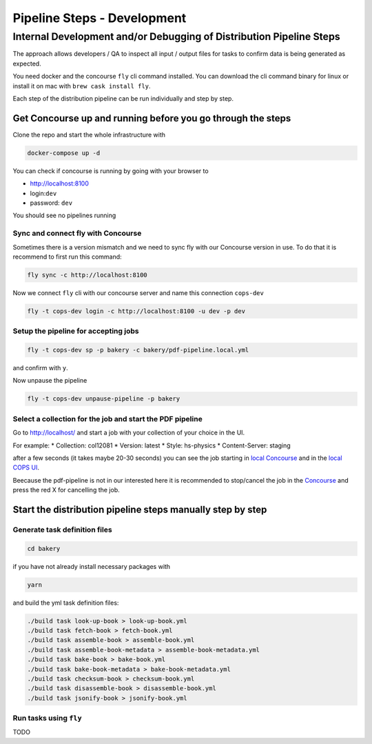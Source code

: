 .. _distribution-pipeline-steps:

============================
Pipeline Steps - Development
============================

Internal Development and/or Debugging of Distribution Pipeline Steps
====================================================================

The approach allows developers / QA to inspect all input / output files for tasks 
to confirm data is being generated as expected.

You need docker and the concourse ``fly`` cli command installed. You can download 
the cli command binary for linux or install it on mac with ``brew cask install fly``.

Each step of the distribution pipeline can be run individually and step by step.

Get Concourse up and running before you go through the steps
------------------------------------------------------------

Clone the repo and start the whole infrastructure with

.. code-block:: bash

   docker-compose up -d

You can check if concourse is running by going with your browser to

* `http://localhost:8100 <http://localhost:8100>`_
* login:``dev``
* password: ``dev``

You should see no pipelines running

Sync and connect fly with Concourse
```````````````````````````````````

Sometimes there is a version mismatch and we need to sync fly with our Concourse 
version in use. To do that it is recommend to first run this command:

.. code-block:: bash

   fly sync -c http://localhost:8100

Now we connect ``fly`` cli with our concourse server and name this connection ``cops-dev``

.. code-block:: bash

   fly -t cops-dev login -c http://localhost:8100 -u dev -p dev


Setup the pipeline for accepting jobs
`````````````````````````````````````

.. code-block:: bash

   fly -t cops-dev sp -p bakery -c bakery/pdf-pipeline.local.yml

and confirm with ``y``.

Now unpause the pipeline

.. code-block:: bash

   fly -t cops-dev unpause-pipeline -p bakery

Select a collection for the job and start the PDF pipeline
``````````````````````````````````````````````````````````

Go to `http://localhost/ <http://localhost/>`_ and start a job with your collection of your choice in the UI.

For example:
* Collection: col12081
* Version: latest
* Style: hs-physics
* Content-Server: staging

after a few seconds (it takes maybe 20-30 seconds) you can see the job starting in 
`local Concourse <http://localhost:8100>`_ and in the `local COPS UI <http://localhost>`_.

Beecause the pdf-pipeline is not in our interested here it is recommended to 
stop/cancel the job in the `Concourse <http://localhost:8100>`_ and press the red X 
for cancelling the job.

Start the distribution pipeline steps manually step by step
-----------------------------------------------------------

Generate task definition files
``````````````````````````````

.. code-block:: bash

   cd bakery

if you have not already install necessary packages with

.. code-block:: bash

   yarn

and build the yml task definition files:

.. code-block:: bash

   ./build task look-up-book > look-up-book.yml
   ./build task fetch-book > fetch-book.yml
   ./build task assemble-book > assemble-book.yml
   ./build task assemble-book-metadata > assemble-book-metadata.yml
   ./build task bake-book > bake-book.yml
   ./build task bake-book-metadata > bake-book-metadata.yml
   ./build task checksum-book > checksum-book.yml
   ./build task disassemble-book > disassemble-book.yml
   ./build task jsonify-book > jsonify-book.yml


Run tasks using ``fly``
```````````````````````

TODO

